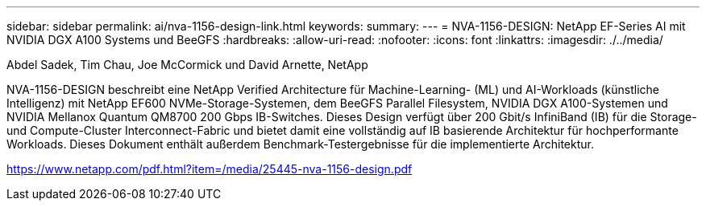 ---
sidebar: sidebar 
permalink: ai/nva-1156-design-link.html 
keywords:  
summary:  
---
= NVA-1156-DESIGN: NetApp EF-Series AI mit NVIDIA DGX A100 Systems und BeeGFS
:hardbreaks:
:allow-uri-read: 
:nofooter: 
:icons: font
:linkattrs: 
:imagesdir: ./../media/


Abdel Sadek, Tim Chau, Joe McCormick und David Arnette, NetApp

NVA-1156-DESIGN beschreibt eine NetApp Verified Architecture für Machine-Learning- (ML) und AI-Workloads (künstliche Intelligenz) mit NetApp EF600 NVMe-Storage-Systemen, dem BeeGFS Parallel Filesystem, NVIDIA DGX A100-Systemen und NVIDIA Mellanox Quantum QM8700 200 Gbps IB-Switches. Dieses Design verfügt über 200 Gbit/s InfiniBand (IB) für die Storage- und Compute-Cluster Interconnect-Fabric und bietet damit eine vollständig auf IB basierende Architektur für hochperformante Workloads. Dieses Dokument enthält außerdem Benchmark-Testergebnisse für die implementierte Architektur.

link:https://www.netapp.com/pdf.html?item=/media/25445-nva-1156-design.pdf["https://www.netapp.com/pdf.html?item=/media/25445-nva-1156-design.pdf"^]
